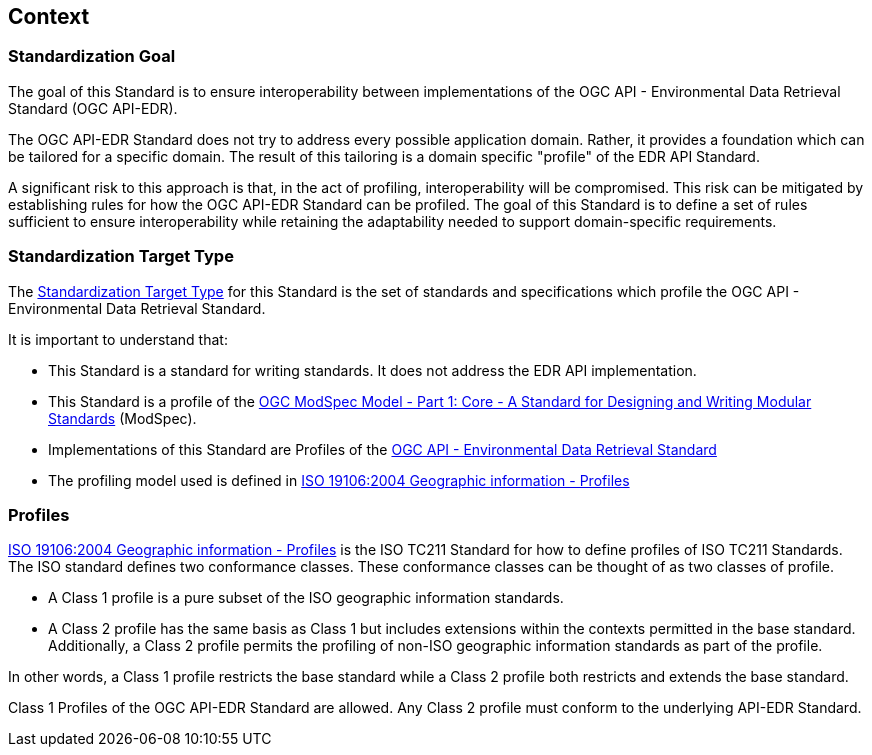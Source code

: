[obligation=informative]
[[context-section]]

== Context

=== Standardization Goal

The goal of this Standard is to ensure interoperability between implementations of the OGC API - Environmental Data Retrieval Standard (OGC API-EDR).

The OGC API-EDR Standard does not try to address every possible application domain. Rather, it provides a foundation which can be tailored for a specific domain. The result of this tailoring is a domain specific "profile" of the EDR API Standard.

A significant risk to this approach is that, in the act of profiling, interoperability will be compromised. This risk can be mitigated by establishing rules for how the OGC API-EDR Standard can be profiled. The goal of this Standard is to define a set of rules sufficient to ensure interoperability while retaining the adaptability needed to support domain-specific requirements.

=== Standardization Target Type

The <<standardization_target_type-definition,Standardization Target Type>> for this Standard is the set of standards and specifications which profile the OGC API - Environmental Data Retrieval Standard.  

It is important to understand that:

* This Standard is a standard for writing standards. It does not address the EDR API implementation.
* This Standard is a profile of the <<ogc-modspec,OGC ModSpec Model - Part 1: Core - A Standard for Designing and Writing Modular Standards>> (ModSpec).
* Implementations of this Standard are Profiles of the <<ogc-edr,OGC API - Environmental Data Retrieval Standard>>
* The profiling model used is defined in <<iso19106,ISO 19106:2004 Geographic information - Profiles>> 

=== Profiles

<<iso19106,ISO 19106:2004 Geographic information - Profiles>> is the ISO TC211 Standard for how to define profiles of ISO TC211 Standards. The ISO standard defines two conformance classes. These conformance classes can be thought of as two classes of profile.

* A Class 1 profile is a pure subset of the ISO geographic information standards.
* A Class 2 profile has the same basis as Class 1 but includes extensions within the contexts permitted in the base standard.  Additionally, a Class 2 profile permits the profiling of non-ISO geographic information standards as part of the profile. 

In other words, a Class 1 profile restricts the base standard while a Class 2 profile both restricts and extends the base standard.

Class 1 Profiles of the OGC API-EDR Standard are allowed. Any Class 2 profile must conform to the underlying API-EDR Standard.
